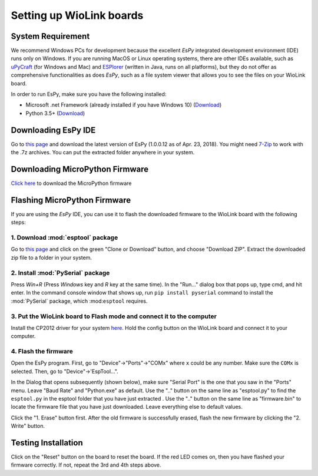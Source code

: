 .. _wiolink:

Setting up WioLink boards
====================================

.. image:: ports.png

System Requirement
------------------------------------

We recommend Windows PCs for development because the excellent `EsPy` integrated development environment (IDE) runs only on Windows. If you are running MacOS or Linux operating systems, there are other IDEs available, such as `uPyCraft <https://legacy.gitbook.com/book/dfrobot/upycraft/details>`_ (for Windows and Mac) and `ESPlorer <https://github.com/4refr0nt/ESPlorer>`_ (written in Java, runs on all platforms), but they do not offer as comprehensive functionalities as does `EsPy`, such as a file system viewer that allows you to see the files on your WioLink board.

In order to run EsPy, make sure you have the following installed:

* Microsoft .net Framework (already installed if you have Windows 10) (`Download <https://www.microsoft.com/net/download/dotnet-framework-runtime>`_)
* Python 3.5+ (`Download <https://www.python.org/downloads/>`_)

Downloading EsPy IDE
------------------------------------

Go to `this page <https://github.com/jungervin/EsPy/tree/master/EsPy/Release>`_ and download the latest version of EsPy (1.0.0.12 as of Apr. 23, 2018). You might need `7-Zip <https://www.7-zip.org/>`_ to work with the .7z archives. You can put the extracted folder anywhere in your system.

Downloading MicroPython Firmware
------------------------------------

`Click here <https://github.com/digicosmos86/wiolink/raw/master/micropython-1.9.3-wiolink-clean.bin>`_ to download the MicroPython firmware

Flashing MicroPython Firmware
------------------------------------

If you are using the `EsPy` IDE, you can use it to flash the downloaded firmware to the WioLink board with the following steps:

1. Download :mod:`esptool` package
^^^^^^^^^^^^^^^^^^^^^^^^^^^^^^^^^^^

Go to `this page <https://github.com/espressif/esptool>`_ and click on the green "Clone or Download" button, and choose "Download ZIP". Extract the downloaded zip file to a folder in your system.

.. image:: https://sebastiansauer.github.io/images/2016-10-12/download_repo.png

2. Install :mod:`PySerial` package
^^^^^^^^^^^^^^^^^^^^^^^^^^^^^^^^^^^

Press `Win+R` (Press `Windows` key and `R` key at the same time). In the "Run..." dialog box that pops up, type cmd, and hit enter. In the command console window that shows up, run ``pip install pyserial`` command to install the :mod:`PySerial` package, which :mod:``esptool`` requires.

3. Put the WioLink board to Flash mode and connect it to the computer
^^^^^^^^^^^^^^^^^^^^^^^^^^^^^^^^^^^^^^^^^^^^^^^^^^^^^^^^^^^^^^^^^^^^^

Install the CP2012 driver for your system `here <https://www.silabs.com/products/development-tools/software/usb-to-uart-bridge-vcp-drivers>`_. Hold the config button on the WioLink board and connect it to your computer.

4. Flash the firmware
^^^^^^^^^^^^^^^^^^^^^^^^^^^^^^^^^^^^^

Open the EsPy program. First, go to "Device"->"Ports"->"COMx" where ``x`` could be any number. Make sure the ``COMx`` is selected. Then, go to "Device"->'EspTool...".

In the Dialog that opens subsequently (shown below), make sure "Serial Port" is the one that you saw in the "Ports" menu. Leave "Baud Rate" and "Python.exe" as default. Use the ".." button on the same line as "esptool.py" to find the ``esptool.py`` in the esptool folder that you have just extracted . Use the ".." button on the same line as "firmware.bin" to locate the firmware file that you have just downloaded. Leave everything else to default values.

Click the "1. Erase" button first.  After the old firmware is successfully erased, flash the new firmware by clicking the "2. Write" button.

.. image:: https://raw.githubusercontent.com/jungervin/EsPy/master/EsPy/Helps/images/esptool.png

Testing Installation
------------------------------------

Click on the "Reset" button on the board to reset the board. If the red LED comes on, then you have flashed your firmware correctly. If not, repeat the 3rd and 4th steps above.